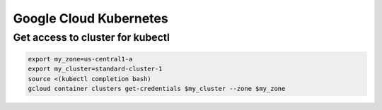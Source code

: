 Google Cloud Kubernetes
=======================

Get access to cluster for kubectl
---------------------------------

.. code-block:: bash

  export my_zone=us-central1-a
  export my_cluster=standard-cluster-1
  source <(kubectl completion bash)
  gcloud container clusters get-credentials $my_cluster --zone $my_zone
